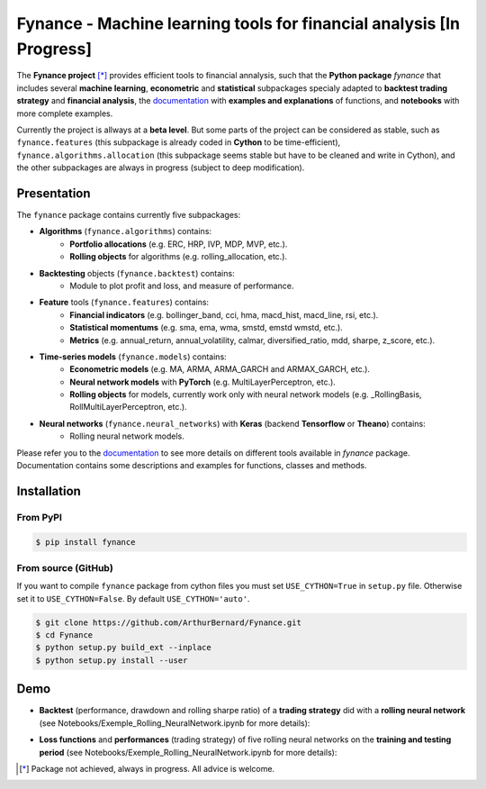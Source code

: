 =======================================================================
 Fynance - Machine learning tools for financial analysis [In Progress] 
=======================================================================

.. image:: https://img.shields.io/pypi/pyversions/fynance
    :alt: PyPI - Python Version
.. image:: https://img.shields.io/pypi/v/fynance.svg
    :target: https://pypi.org/project/fynance/
.. image:: https://img.shields.io/pypi/status/fynance.svg?colorB=blue
    :target: https://pypi.org/project/fynance/
.. image:: https://travis-ci.org/ArthurBernard/Fynance.svg?branch=master
    :target: https://travis-ci.org/ArthurBernard/Fynance
.. image:: https://img.shields.io/github/license/ArthurBernard/fynance.svg
    :target: https://github.com/ArthurBernard/Fynance/blob/master/LICENSE.txt
.. image:: https://pepy.tech/badge/fynance 
    :target: https://pepy.tech/project/fynance
.. image:: https://readthedocs.org/projects/fynance/badge/?version=latest
    :target: https://fynance.readthedocs.io/en/latest/?badge=latest
    :alt: Documentation Status
.. image:: https://img.shields.io/lgtm/grade/python/g/ArthurBernard/Fynance.svg?logo=lgtm&logoWidth=18
    :target: https://lgtm.com/projects/g/ArthurBernard/Fynance/context:python)
    :alt: Language grade: Python

The **Fynance project** [*]_ provides efficient tools to financial annalysis, such that the **Python package** `fynance` that includes several **machine learning**, **econometric** and **statistical** subpackages specialy adapted to **backtest trading strategy** and **financial analysis**, the `documentation`_ with **examples and explanations** of functions, and **notebooks** with more complete examples.

.. _documentation: https://fynance.readthedocs.io/en/latest/index.html

Currently the project is allways at a **beta level**. But some parts of the project can be considered as stable, such as ``fynance.features`` (this subpackage is already coded in **Cython** to be time-efficient), ``fynance.algorithms.allocation`` (this subpackage seems stable but have to be cleaned and write in Cython), and the other subpackages are always in progress (subject to deep modification).

--------------
 Presentation 
--------------

The ``fynance`` package contains currently five subpackages:

- **Algorithms** (``fynance.algorithms``) contains:
    - **Portfolio allocations** (e.g. ERC, HRP, IVP, MDP, MVP, etc.).
    - **Rolling objects** for algorithms (e.g. rolling_allocation, etc.).

- **Backtesting** objects (``fynance.backtest``) contains:
    - Module to plot profit and loss, and measure of performance.

- **Feature** tools (``fynance.features``) contains:
    - **Financial indicators** (e.g. bollinger_band, cci, hma, macd_hist, macd_line, rsi, etc.).
    - **Statistical momentums** (e.g. sma, ema, wma, smstd, emstd wmstd, etc.).
    - **Metrics** (e.g. annual_return, annual_volatility, calmar, diversified_ratio, mdd, sharpe, z_score, etc.).

- **Time-series models** (``fynance.models``) contains:
    - **Econometric models** (e.g. MA, ARMA, ARMA_GARCH and ARMAX_GARCH, etc.).
    - **Neural network models** with **PyTorch** (e.g. MultiLayerPerceptron, etc.).
    - **Rolling objects** for models, currently work only with neural network models (e.g. \_RollingBasis, RollMultiLayerPerceptron, etc.).

- **Neural networks** (``fynance.neural_networks``) with **Keras** (backend **Tensorflow** or **Theano**) contains:
    - Rolling neural network models.

Please refer you to the `documentation`_ to see more details on different tools available in `fynance` package. Documentation contains some descriptions and examples for functions, classes and methods.    

.. _documentation: https://fynance.readthedocs.io/en/latest/index.html

--------------
 Installation 
--------------

From PyPI
=========

.. code-block:: console

   $ pip install fynance

From source (GitHub)
====================

If you want to compile ``fynance`` package from cython files you must set ``USE_CYTHON=True`` in ``setup.py`` file. Otherwise set it to ``USE_CYTHON=False``. By default ``USE_CYTHON='auto'``.

.. code-block:: console

   $ git clone https://github.com/ArthurBernard/Fynance.git
   $ cd Fynance
   $ python setup.py build_ext --inplace
   $ python setup.py install --user

------
 Demo 
------

- **Backtest** (performance, drawdown and rolling sharpe ratio) of a **trading strategy** did with a **rolling neural network** (see Notebooks/Exemple_Rolling_NeuralNetwork.ipynb for more details):

.. image:: https://github.com/ArthurBernard/Fynance/blob/master/pictures/backtest_RollNeuralNet.png

- **Loss functions** and **performances** (trading strategy) of five rolling neural networks on the **training and testing period** (see Notebooks/Exemple_Rolling_NeuralNetwork.ipynb for more details):

.. image:: https://github.com/ArthurBernard/Fynance/blob/master/pictures/loss_RollNeuralNet.png

.. [*] Package not achieved, always in progress. All advice is welcome.